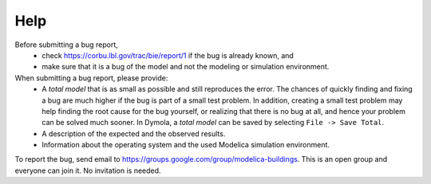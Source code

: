 Help
====

Before submitting a bug report, 
 * check https://corbu.lbl.gov/trac/bie/report/1 if the bug is already known, and
 * make sure that it is a bug of the model and not the modeling or simulation environment.
 
When submitting a bug report, please provide:
 * A *total model* that is as small as possible and still reproduces the error. The chances of quickly finding and fixing a bug are much higher if the bug is part of a small test problem. In addition, creating a small test problem may help finding the root cause for the bug yourself, or realizing that there is no bug at all, and hence your problem can be solved much sooner. In Dymola, a *total model* can be saved by selecting ``File -> Save Total``.
 * A description of the expected and the observed results.
 * Information about the operating system and the used Modelica simulation environment.

To report the bug, send email to https://groups.google.com/group/modelica-buildings. This is an open group and everyone can join it. No invitation is needed. 

